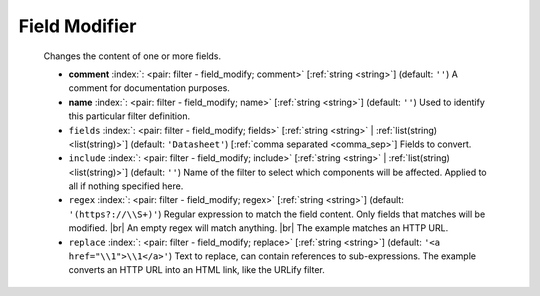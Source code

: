 .. Automatically generated by KiBot, please don't edit this file

.. index::
   pair: Field Modifier; field_modify

Field Modifier
~~~~~~~~~~~~~~

   Changes the content of one or more fields.

   -  **comment** :index:`: <pair: filter - field_modify; comment>` [:ref:`string <string>`] (default: ``''``) A comment for documentation purposes.
   -  **name** :index:`: <pair: filter - field_modify; name>` [:ref:`string <string>`] (default: ``''``) Used to identify this particular filter definition.
   -  ``fields`` :index:`: <pair: filter - field_modify; fields>` [:ref:`string <string>` | :ref:`list(string) <list(string)>`] (default: ``'Datasheet'``) [:ref:`comma separated <comma_sep>`] Fields to convert.

   -  ``include`` :index:`: <pair: filter - field_modify; include>` [:ref:`string <string>` | :ref:`list(string) <list(string)>`] (default: ``''``) Name of the filter to select which components will be affected.
      Applied to all if nothing specified here.

   -  ``regex`` :index:`: <pair: filter - field_modify; regex>` [:ref:`string <string>`] (default: ``'(https?://\\S+)'``) Regular expression to match the field content.
      Only fields that matches will be modified. |br|
      An empty regex will match anything. |br|
      The example matches an HTTP URL.
   -  ``replace`` :index:`: <pair: filter - field_modify; replace>` [:ref:`string <string>`] (default: ``'<a href="\\1">\\1</a>'``) Text to replace, can contain references to sub-expressions.
      The example converts an HTTP URL into an HTML link, like the URLify filter.

